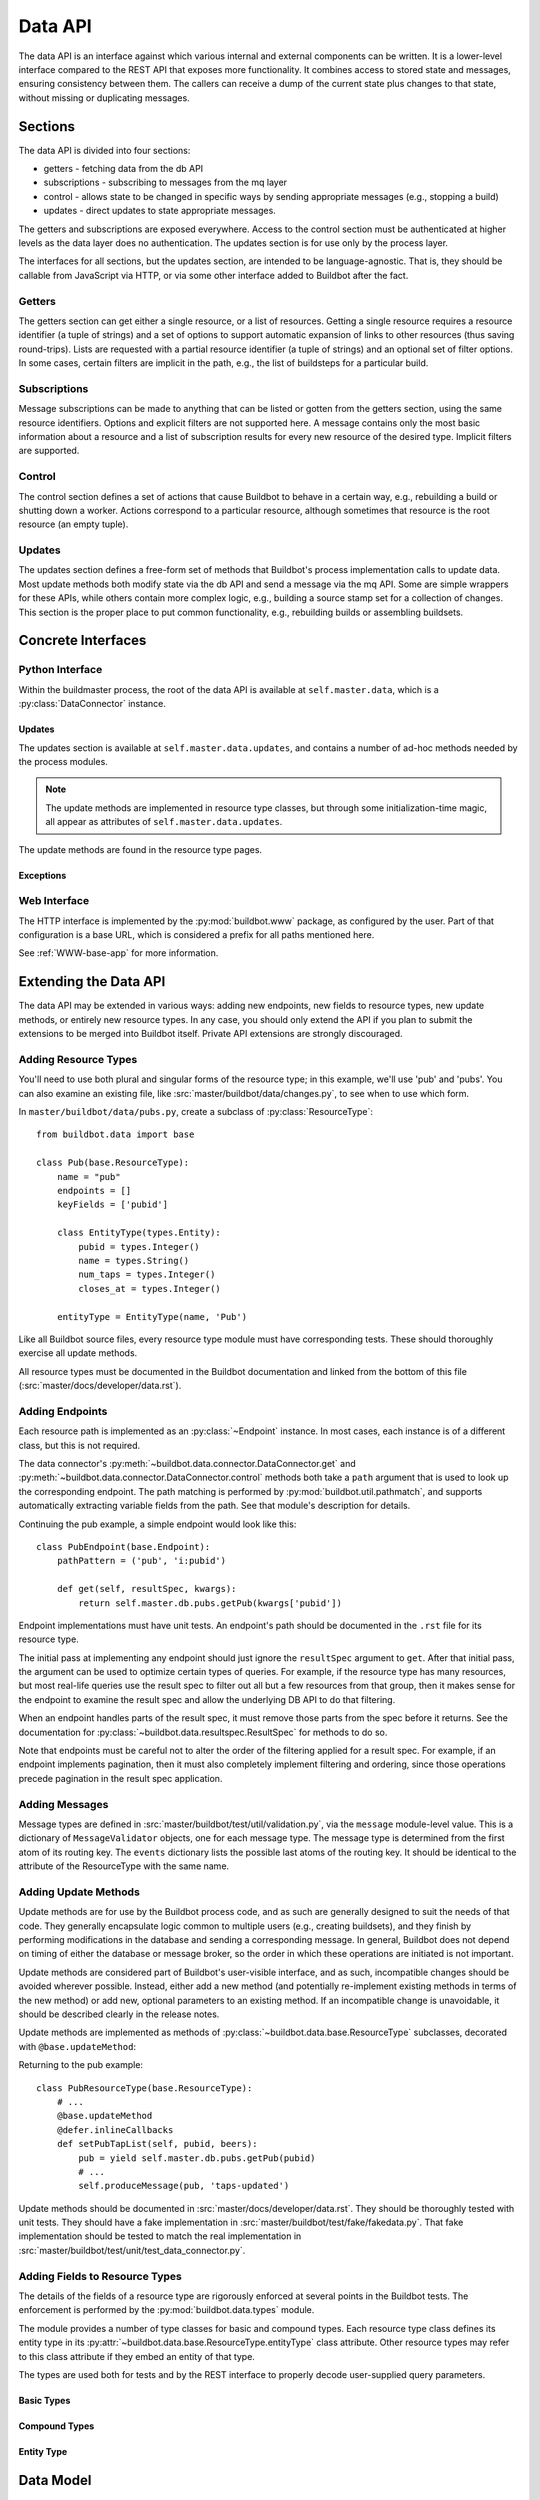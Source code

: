 .. _Data_API:

Data API
========

The data API is an interface against which various internal and external components can be written.
It is a lower-level interface compared to the REST API that exposes more functionality.
It combines access to stored state and messages, ensuring consistency between them.
The callers can receive a dump of the current state plus changes to that state, without missing or duplicating messages.

Sections
--------

The data API is divided into four sections:

* getters - fetching data from the db API
* subscriptions - subscribing to messages from the mq layer
* control - allows state to be changed in specific ways by sending appropriate messages (e.g., stopping a build)
* updates - direct updates to state appropriate messages.

The getters and subscriptions are exposed everywhere.
Access to the control section must be authenticated at higher levels as the data layer does no authentication.
The updates section is for use only by the process layer.

The interfaces for all sections, but the updates section, are intended to be language-agnostic.
That is, they should be callable from JavaScript via HTTP, or via some other interface added to Buildbot after the fact.

Getters
+++++++

The getters section can get either a single resource, or a list of resources.
Getting a single resource requires a resource identifier (a tuple of strings) and a set of options to support automatic expansion of links to other resources (thus saving round-trips).
Lists are requested with a partial resource identifier (a tuple of strings) and an optional set of filter options.
In some cases, certain filters are implicit in the path, e.g., the list of buildsteps for a particular build.

Subscriptions
+++++++++++++

Message subscriptions can be made to anything that can be listed or gotten from the getters section, using the same resource identifiers.
Options and explicit filters are not supported here.
A message contains only the most basic information about a resource and a list of subscription results for every new resource of the desired type.
Implicit filters are supported.

Control
+++++++

The control section defines a set of actions that cause Buildbot to behave in a certain way, e.g., rebuilding a build or shutting down a worker.
Actions correspond to a particular resource, although sometimes that resource is the root resource (an empty tuple).

Updates
+++++++

The updates section defines a free-form set of methods that Buildbot's process implementation calls to update data.
Most update methods both modify state via the db API and send a message via the mq API.
Some are simple wrappers for these APIs, while others contain more complex logic, e.g., building a source stamp set for a collection of changes.
This section is the proper place to put common functionality, e.g., rebuilding builds or assembling buildsets.

Concrete Interfaces
-------------------

Python Interface
++++++++++++++++

.. py:module:: buildbot.data.connector

Within the buildmaster process, the root of the data API is available at ``self.master.data``, which is a :py:class:`DataConnector` instance.

.. py:class:: DataConnector

    This class implements the root of the data API.
    Within the buildmaster process, the data connector is available at ``self.master.data``.
    The first three sections are implemented through the :py:meth:`get` and :py:meth:`control` methods, while the updates section is implemented using the :py:attr:`updates` attribute.
    The ``path`` argument to these methods should always be a tuple.
    Integer arguments can be presented as either integers or strings that can be parsed by ``int``; all other arguments must be strings.

    .. py:method:: get(path, filters=None, fields=None, order=None, limit=None, offset=None)

        :param tuple path: A tuple of path elements representing the API path to fetch.
            Numbers can be passed as strings or integers
        :param filters: result spec filters
        :param fields: result spec fields
        :param order: result spec order
        :param limit: result spec limit
        :param offset: result spec offset
        :raises: :py:exc:`~buildbot.data.exceptions.InvalidPathError`
        :returns: a resource or list via Deferred, or None

        This method implements the getters section.
        Depending on the path, it will return a single resource or a list of resources.
        If a single resource is not specified, it returns ``None``.

        The ``filters``, ``fields``, ``order``, ``limit``, and ``offset`` are passed to the :py:class:`~buildbot.data.resultspec.ResultSpec`, which will then be forwarded to the endpoint.

        The return value is composed of simple Python objects - lists, dicts, strings, numbers, and None.

        For example, the following will query the buildrequests endpoint, filter for all non-completed buildrequests that were submitted after 1/5/2021, and return the buildrequest and buildset ids for the last 2 buildrequests in the collection:

        .. code-block:: python

            from datetime import datetime
            from buildbot.data.resultspec import Filter
            submitted_at = datetime(2021, 5, 1).timestamp()
            buildrequests = yield self.master.data.get(
                ("buildrequests",),
                filters=[
                    Filter("submitted_at", "gt", [submitted_at]),
                    Filter("complete", "eq", [False]),
                ],
                fields=["buildrequestid", "buildsetid"],
                order=("-buildrequestid",),
                limit=2
            )

    .. py:method:: getEndpoint(path)

        :param tuple path: A tuple of path elements representing the API path.
            Numbers can be passed as strings or integers.
        :raises: :py:exc:`~buildbot.data.exceptions.InvalidPathError`
        :returns: tuple of endpoint and a dictionary of keyword arguments from the path

        Get the endpoint responsible for the given path, along with any arguments extracted from the path.
        This can be used by callers that need access to information from the endpoint beyond that returned by ``get``.

    .. py:method:: produceEvent(rtype, msg, event)

        :param rtype: the name identifying a resource type
        :param msg: a dictionary describing the msg to send
        :param event: the event to produce

        This method implements the production of an event, for the rtype identified by its name string.
        Usually, this is the role of the data layer to produce the events inside the update methods.
        For the potential use cases where it would make sense to solely produce an event, and not update data, please use this API, rather than directly calling mq.
        It ensures the event is sent to all the routingkeys specified by eventPathPatterns.

    .. py:method:: control(action, args, path)

        :param action: a short string naming the action to perform
        :param args: dictionary containing arguments for the action
        :param tuple path: A tuple of path elements representing the API path.
            Numbers can be passed as strings or integers.
        :raises: :py:exc:`~buildbot.data.exceptions.InvalidPathError`
        :returns: a resource or list via Deferred, or None

        This method implements the control section.
        Depending on the path, it may return a newly created resource.

        For example, the following will cancel a buildrequest (and the associated build, if one has already started):

        .. code-block:: python

            buildrequestid = 10
            yield self.master.data.control(
                "cancel",
                {"reason": "User requested cancellation"},
                ("buildrequests", buildrequestid),
            )

    .. py:method:: allEndpoints()

        :returns: list of endpoint specifications

        This method returns the deprecated API spec.
        Please use :ref:`REST_API_specs` instead.

    .. py:attribute:: rtypes

        This object has an attribute for each resource type, named after the singular form (e.g., `self.master.data.builder`).
        These attributes allow resource types to access one another for purposes of coordination.
        They are *not* intended for external access -- all external access to the data API should be via the methods above or update methods.

Updates
.......

The updates section is available at ``self.master.data.updates``, and contains a number of ad-hoc methods needed by the process modules.

.. note::
    The update methods are implemented in resource type classes, but through some initialization-time magic, all appear as attributes of ``self.master.data.updates``.

The update methods are found in the resource type pages.

Exceptions
..........

.. py:module:: buildbot.data.exceptions

.. py:exception:: DataException

    This is a base class for all other Data API exceptions.

.. py:exception:: InvalidPathError

    The path argument was invalid or unknown.

.. py:exception:: InvalidOptionError

    A value in the ``options`` argument was invalid or ill-formed.

.. py:exception:: SchedulerAlreadyClaimedError

    Identical to :py:exc:`~buildbot.db.schedulers.SchedulerAlreadyClaimedError`.

Web Interface
+++++++++++++

The HTTP interface is implemented by the :py:mod:`buildbot.www` package, as configured by the user.
Part of that configuration is a base URL, which is considered a prefix for all paths mentioned here.

See :ref:`WWW-base-app` for more information.

.. _Data Model:

Extending the Data API
----------------------

.. py:currentmodule:: buildbot.data.base

The data API may be extended in various ways: adding new endpoints, new fields to resource types, new update methods, or entirely new resource types.
In any case, you should only extend the API if you plan to submit the extensions to be merged into Buildbot itself.
Private API extensions are strongly discouraged.

Adding Resource Types
+++++++++++++++++++++

You'll need to use both plural and singular forms of the resource type; in this example, we'll use 'pub' and 'pubs'.
You can also examine an existing file, like :src:`master/buildbot/data/changes.py`, to see when to use which form.

In ``master/buildbot/data/pubs.py``, create a subclass of :py:class:`ResourceType`::

    from buildbot.data import base

    class Pub(base.ResourceType):
        name = "pub"
        endpoints = []
        keyFields = ['pubid']

        class EntityType(types.Entity):
            pubid = types.Integer()
            name = types.String()
            num_taps = types.Integer()
            closes_at = types.Integer()

        entityType = EntityType(name, 'Pub')

.. py:class:: ResourceType

    .. py:attribute:: name

        :type: string

        The singular, lower-cased name of the resource type.
        This becomes the first component in message routing keys.

    .. py:attribute:: plural

        :type: string

        The plural, lower-cased name of the resource type.
        This becomes the key containing the data in REST responses.

    .. py:attribute:: endpoints

        :type: list

        Subclasses should set this to a list of endpoint classes for this resource type.

    .. py:attribute:: eventPathPatterns

        :type: str

        This attribute should list the message routes where events should be sent, encoded as a REST like endpoint:

        ``pub/:pubid``

        In the example above, a call to ``produceEvent({'pubid': 10, 'name': 'Winchester'}, 'opened')`` would result in a message with routing key ``('pub', '10', 'opened')``.

        Several paths can be specified in order to be consistent with REST endpoints.

    .. py:attribute:: entityType

        :type: :py:class:`buildbot.data.types.Entity`

        The entity type describes the types of all of the fields in this particular resource type.
        See :py:class:`buildbot.data.types.Entity` and :ref:`Adding-Fields-To-Resource-Types`.

    The parent class provides the following methods

    .. py:method:: getEndpoints()

        :returns: a list of :py:class:`~Endpoint` instances

        This method returns a list of the endpoint instances associated with the resource type.

        The base method instantiates each class in the :py:attr:`~ResourceType.endpoints` attribute.
        Most subclasses can simply list :py:class:`~Endpoint` subclasses in ``endpoints``.

    .. py:method:: produceEvent(msg, event)

        :param dict msg: the message body
        :param string event: the name of the event that has occurred

        This is a convenience method to produce an event message for this resource type.
        It formats the routing key correctly and sends the message, thereby ensuring consistent routing-key structure.

Like all Buildbot source files, every resource type module must have corresponding tests.
These should thoroughly exercise all update methods.

All resource types must be documented in the Buildbot documentation and linked from the bottom of this file (:src:`master/docs/developer/data.rst`).

Adding Endpoints
++++++++++++++++

Each resource path is implemented as an :py:class:`~Endpoint` instance.
In most cases, each instance is of a different class, but this is not required.

The data connector's :py:meth:`~buildbot.data.connector.DataConnector.get` and :py:meth:`~buildbot.data.connector.DataConnector.control` methods both take a ``path`` argument that is used to look up the corresponding endpoint.
The path matching is performed by :py:mod:`buildbot.util.pathmatch`, and supports automatically extracting variable fields from the path.
See that module's description for details.

.. py:class:: Endpoint

    .. py:attribute:: pathPatterns

        :type: string

        This attribute defines the path patterns which incoming paths must match to select this endpoint.
        Paths are specified as URIs, and can contain variables as parsed by :py:class:`buildbot.util.pathmatch.Matcher`.
        Multiple paths are separated by whitespace.

        For example, the following specifies two paths with the second having a single variable::

            pathPatterns = """
                /bugs
                /component/i:component_name/bugs
            """

    .. py:attribute:: rootLinkName

        :type: string

        If set, then the first path pattern for this endpoint will be included as a link in the root of the API.
        This should be set for any endpoints that begin an explorable tree.

    .. py:attribute:: isCollection

        :type: boolean

        If true, then this endpoint returns collections of resources.

    .. py:attribute:: isRaw

        :type: boolean

        If true, then this endpoint returns a raw resource.

        Raw resources are used to get the data not encoded in JSON via the REST API.
        In the REST principles, this should be done via another endpoint, and not via a query parameter.
        The get() method from endpoint should return following data structure::

            {
                "raw": "raw data to be sent to the http client",
                "mime-type": "<mime-type>",
                "filename": "filename_to_be_used_in_content_disposition_attachement_header"
            }

    .. py:method:: get(options, resultSpec, kwargs)

        :param dict options: model-specific options
        :param resultSpec: a :py:class:`~buildbot.data.resultspec.ResultSpec` instance describing the desired results
        :param dict kwargs: fields extracted from the path
        :returns: data via Deferred

        Get data from the endpoint.
        This should return either a list of dictionaries (for list endpoints), a dictionary, or None (both for details endpoints).
        The endpoint is free to handle any part of the result spec.
        When doing so, it should remove the relevant configuration from the spec.
        See below.

        Any result spec configuration that remains on return will be applied automatically.

    .. py:method:: control(action, args, kwargs)

        :param action: a short string naming the action to perform
        :param args: dictionary containing arguments for the action
        :param kwargs: fields extracted from the path

Continuing the pub example, a simple endpoint would look like this::

    class PubEndpoint(base.Endpoint):
        pathPattern = ('pub', 'i:pubid')

        def get(self, resultSpec, kwargs):
            return self.master.db.pubs.getPub(kwargs['pubid'])

Endpoint implementations must have unit tests.
An endpoint's path should be documented in the ``.rst`` file for its resource type.

The initial pass at implementing any endpoint should just ignore the ``resultSpec`` argument to ``get``.
After that initial pass, the argument can be used to optimize certain types of queries.
For example, if the resource type has many resources, but most real-life queries use the result spec to filter out all but a few resources from that group, then it makes sense for the endpoint to examine the result spec and allow the underlying DB API to do that filtering.

When an endpoint handles parts of the result spec, it must remove those parts from the spec before it returns.
See the documentation for :py:class:`~buildbot.data.resultspec.ResultSpec` for methods to do so.

Note that endpoints must be careful not to alter the order of the filtering applied for a result spec.
For example, if an endpoint implements pagination, then it must also completely implement filtering and ordering, since those operations precede pagination in the result spec application.

Adding Messages
+++++++++++++++

Message types are defined in :src:`master/buildbot/test/util/validation.py`, via the ``message`` module-level value.
This is a dictionary of ``MessageValidator`` objects, one for each message type.
The message type is determined from the first atom of its routing key.
The ``events`` dictionary lists the possible last atoms of the routing key.
It should be identical to the attribute of the ResourceType with the same name.

Adding Update Methods
+++++++++++++++++++++

Update methods are for use by the Buildbot process code, and as such are generally designed to suit the needs of that code.
They generally encapsulate logic common to multiple users (e.g., creating buildsets), and they finish by performing modifications in the database and sending a corresponding message.
In general, Buildbot does not depend on timing of either the database or message broker, so the order in which these operations are initiated is not important.

Update methods are considered part of Buildbot's user-visible interface, and as such, incompatible changes should be avoided wherever possible.
Instead, either add a new method (and potentially re-implement existing methods in terms of the new method) or add new, optional parameters to an existing method.
If an incompatible change is unavoidable, it should be described clearly in the release notes.

Update methods are implemented as methods of :py:class:`~buildbot.data.base.ResourceType` subclasses, decorated with ``@base.updateMethod``:

.. py:function:: updateMethod(f)

    A decorator for :py:class:`~buildbot.data.base.ResourceType` subclass methods, indicating that the method should be copied to ``master.data.updates``.

Returning to the pub example::

    class PubResourceType(base.ResourceType):
        # ...
        @base.updateMethod
        @defer.inlineCallbacks
        def setPubTapList(self, pubid, beers):
            pub = yield self.master.db.pubs.getPub(pubid)
            # ...
            self.produceMessage(pub, 'taps-updated')

Update methods should be documented in :src:`master/docs/developer/data.rst`.
They should be thoroughly tested with unit tests.
They should have a fake implementation in :src:`master/buildbot/test/fake/fakedata.py`.
That fake implementation should be tested to match the real implementation in :src:`master/buildbot/test/unit/test_data_connector.py`.

.. _Adding-Fields-to-Resource-Types:

Adding Fields to Resource Types
+++++++++++++++++++++++++++++++

.. py:module:: buildbot.data.types

The details of the fields of a resource type are rigorously enforced at several points in the Buildbot tests.
The enforcement is performed by the :py:mod:`buildbot.data.types` module.

The module provides a number of type classes for basic and compound types.
Each resource type class defines its entity type in its :py:attr:`~buildbot.data.base.ResourceType.entityType` class attribute.
Other resource types may refer to this class attribute if they embed an entity of that type.

The types are used both for tests and by the REST interface to properly decode user-supplied query parameters.

Basic Types
...........

.. py:class:: Integer()

    An integer.

    ::

        myid = types.Integer()

.. py:class:: String()

    A string.
    Strings must always be Unicode.

    ::

        name = types.String()

.. py:class:: Binary()

    A binary bytestring.

    ::

        data = types.Binary()

.. py:class:: Boolean()

    A boolean value.

    ::

        complete = types.Boolean()

.. py:class:: Identifier(length)

    An identifier; see :ref:`Identifier <type-identifier>`.
    The constructor argument specifies the maximum length.

    ::

        ident = types.Identifier(25)

Compound Types
..............

.. py:class:: NoneOk(nestedType)

    Either the nested type, or None.

    ::

        category = types.NoneOk(types.String())

.. py:class:: List(of)

    An list of objects.
    The named constructor argument ``of`` specifies the type of the list elements.

    ::

        tags = types.List(of=types.String())

.. py:class:: SourcedProperties()

    A data structure representing properties with their sources, in the form ``{name: (value, source)}``.
    The property name and source must be Unicode, and the value must be JSON-able.

    ::

        props = types.SourcedProperties()

Entity Type
...........

.. py:class:: Entity(name)

    A data resource is represented by a dictionary with well-known keys.
    To define those keys and their values, subclass the :py:class:`Entity` class within your ResourceType class and include each field as an attribute::

        class MyStuff(base.ResourceType):
            name = "mystuff"
            # ...
            class EntityType(types.Entity):
                myid = types.Integer()
                name = types.String()
                data = types.Binary()
                complete = types.Boolean()
                ident = types.Identifier(25)
                category = types.NoneOk(types.String())
                tags = types.List(of=types.String())
                props = types.SourcedProperties()

    Then instantiate the class with the resource type name.
    The second argument is used for GraphQl endpoints::

        entityType = EntityType(name, 'MyStuff')

    To embed another entity type, reference its entityType class attribute::

        class EntityType(types.Entity):
            # ...
            master = masters.Master.entityType

Data Model
----------

The data API enforces a strong and well-defined model on Buildbot's data.
This model is influenced by REST, in the sense that it defines resources, representations for resources, and identifiers for resources.
For each resource type, the API specifies:

* the attributes of the resource and their types (e.g., changes have a string specifying their project)
* the format of links to other resources (e.g., buildsets to sourcestamp sets)
* the paths relating to the resource type
* the format of routing keys for messages relating to the resource type
* the events that can occur on that resource (e.g., a buildrequest can be claimed)
* options and filters for getting resources

Some resource type attributes only appear in certain formats, as noted in the documentation for the resource types.
In general, messages do not include any optional attributes, nor links.

Paths are given here separated by slashes, with key names prefixed by ``:`` and described below.
Similarly, message routing keys given here are separated by dots, with key names prefixed by ``$``.
The translation to tuples and other formats should be obvious.

All strings in the data model are unicode strings.
